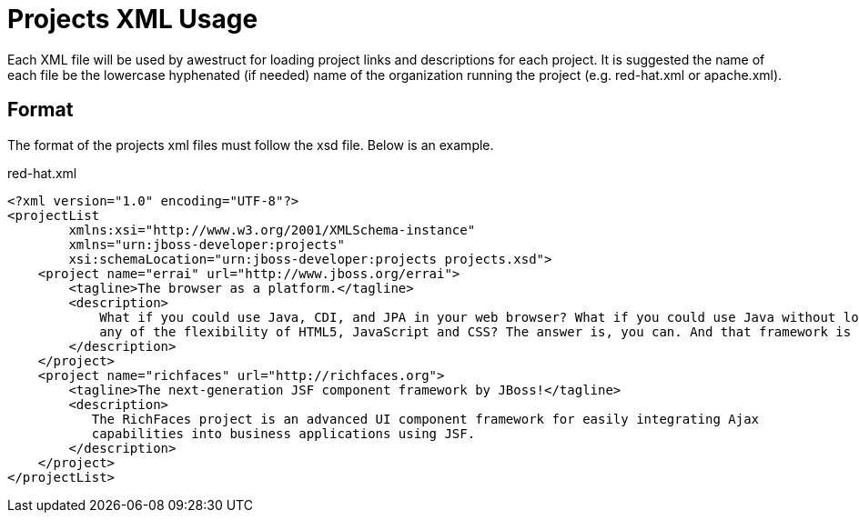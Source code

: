 = Projects XML Usage

Each XML file will be used by awestruct for loading project links and descriptions for each project. It is suggested the name of each
file be the lowercase hyphenated (if needed) name of the organization running the project (e.g. red-hat.xml or apache.xml).

== Format

The format of the projects xml files must follow the xsd file. Below is an example.

.red-hat.xml
----
<?xml version="1.0" encoding="UTF-8"?>
<projectList 
        xmlns:xsi="http://www.w3.org/2001/XMLSchema-instance"
        xmlns="urn:jboss-developer:projects"
        xsi:schemaLocation="urn:jboss-developer:projects projects.xsd">
    <project name="errai" url="http://www.jboss.org/errai">
        <tagline>The browser as a platform.</tagline>
        <description>
            What if you could use Java, CDI, and JPA in your web browser? What if you could use Java without losing 
            any of the flexibility of HTML5, JavaScript and CSS? The answer is, you can. And that framework is Errai!
        </description>
    </project>
    <project name="richfaces" url="http://richfaces.org">
        <tagline>The next-generation JSF component framework by JBoss!</tagline>
        <description>
           The RichFaces project is an advanced UI component framework for easily integrating Ajax 
           capabilities into business applications using JSF.  
        </description>
    </project>
</projectList> 
----

